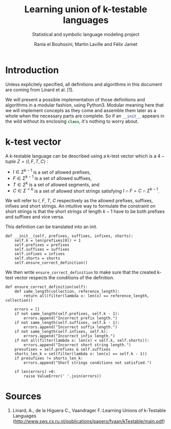 # Local Variables:
# eval: (progn (org-babel-goto-named-src-block "starting_block") (org-babel-execute-src-block) (outline-hide-sublevels 1))
# End:
#+PROPERTY: header-args:ipython :eval never
#+OPTIONS: <<:nil
#+TITLE: Learning union of k-testable languages
#+subtitle: Statistical and symbolic language modeling project
#+AUTHOR: Rania el Bouhssini, Martin Laville and Félix Jamet

* Emacs stuff :noexport:

This modification of =org-babel-exp-code= includes the name of named code blocks in the export.

#+name: starting_block
#+BEGIN_SRC emacs-lisp :results silent
(setq-local org-babel-exp-code-template
            "#+BEGIN_SRC %lang%switches%flags\n%body\n#+END_SRC")

(defun my/org-babel-exp-code (info type)
  "Return the original code block formatted for export."
  (setf (nth 1 info)
	(if (string= "strip-export" (cdr (assq :noweb (nth 2 info))))
	    (replace-regexp-in-string
	     (org-babel-noweb-wrap) "" (nth 1 info))
	  (if (org-babel-noweb-p (nth 2 info) :export)
	      (org-babel-expand-noweb-references
	       info org-babel-exp-reference-buffer)
	    (nth 1 info))))
  (concat (if (nth 4 info)
              (concat "\n=" (nth 4 info) "=:\n")
            )
          (org-fill-template
           (if (eq type 'inline)
               org-babel-exp-inline-code-template
             org-babel-exp-code-template)
           `(("lang"  . ,(nth 0 info))
             ("body"  . ,(org-escape-code-in-string (nth 1 info)))
             ("switches" . ,(let ((f (nth 3 info)))
        	              (and (org-string-nw-p f) (concat " " f))))
             ("flags" . ,(let ((f (assq :flags (nth 2 info))))
        	           (and f (concat " " (cdr f)))))
             ,@(mapcar (lambda (pair)
        	         (cons (substring (symbol-name (car pair)) 1)
        	               (format "%S" (cdr pair))))
                       (nth 2 info))
             ("name"  . ,(or (nth 4 info) ""))))))

(advice-add 'org-babel-exp-code :override
            #'my/org-babel-exp-code)
#+END_SRC


* Introduction

Unless explicitely specified, all definitions and algorithms in this document are coming from Linard et al. [1].

We will present a possible implementation of those definitions and algorithms in a modular fashion, using Python3.
Modular meaning here that we will implement concepts as they come and assemble them later as a whole when the necessary parts are complete.
So if an src_python[:exports code]{__init__} appears in the wild without its enclosing src_python[:exports code]{class}, it's nothing to worry about.

* k-test vector

A k-testable language can be described using a k-test vector which is a $4-tuple$ $Z = \langle I, F, T, C \rangle$ :
 - $I \in \Sigma^{k-1}$ is a set of allowed prefixes,
 - $F \in \Sigma^{k-1}$ is a set of allowed suffixes,
 - $T \in \Sigma^k$ is a set of allowed segments, and
 - $C \in \Sigma^{<k}$ is a set of allowed short strings satisfying $I \cap F = C \cap \Sigma^{k-1}$.

We will refer to $I$, $F$, $T$, $C$ respectively as the allowed prefixes, suffixes, infixes and short strings. An intuitive way to formulate the constraint on short strings is that the short strings of length $k-1$ have to be both prefixes and suffixes and vice versa.

This definition can be translated into an init.

#+name: Init k-test vector
#+BEGIN_SRC ipython
def __init__(self, prefixes, suffixes, infixes, shorts):
    self.k = len(prefixes[0]) + 1
    self.prefixes = prefixes
    self.suffixes = suffixes
    self.infixes = infixes
    self.shorts = shorts
    self.ensure_correct_definition()
#+END_SRC

We then write =ensure_correct_definition= to make sure that the created k-test vector respects the conditions of the definition.

#+name: Ensure correct definition
#+BEGIN_SRC ipython
def ensure_correct_definition(self):
    def same_length(collection, reference_length):
        return all(filter(lambda x: len(x) == reference_length, collection))

    errors = []
    if not same_length(self.prefixes, self.k - 1):
        errors.append("Incorrect prefix length.")
    if not same_length(self.suffixes, self.k - 1):
        errors.append("Incorrect suffix length.")
    if not same_length(self.infixes, self.k):
        errors.append("Incorrect infix length.")
    if not all(filter(lambda x: len(x) < self.k, self.shorts)):
        errors.append("Incorrect short string length.")
    presufixes = self.prefixes & self.suffixes
    shorts_len_k = set(filter(lambda x: len(x) == self.k - 1))
    if presufixes != shorts_len_k:
        errors.append("Short strings conditions not satisfied.")

    if len(errors) >0:
        raise ValueError(' '.join(errors))
#+END_SRC

* Sources

 1. Linard, A., de la Higuera C., Vaandrager F.:Learning Unions of k-Testable Languages (http://www.sws.cs.ru.nl/publications/papers/fvaan/kTestable/main.pdf)
